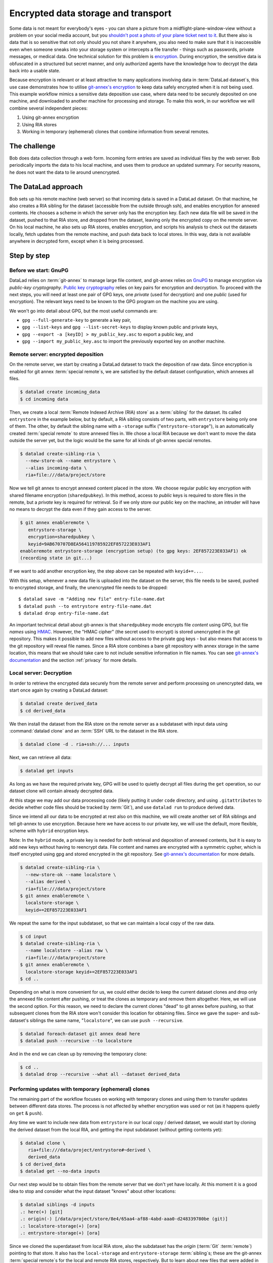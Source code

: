 .. _usecase_encrypted_annex:

Encrypted data storage and transport
^^^^^^^^^^^^^^^^^^^^^^^^^^^^^^^^^^^^

.. index:: ! Usecase; Encrypted data storage and transport

Some data is not meant for everybody's eyes - you can share a picture from a midflight-plane-window-view without a problem on your social media account, but you `shouldn't post a photo of your plane ticket next to it <https://mango.pdf.zone/finding-former-australian-prime-minister-tony-abbotts-passport-number-on-instagram>`_.
But there also is data that is so sensitive that not only should you not share it anywhere, you also need to make sure that it is inaccessible even when someone sneaks into your storage system or intercepts a file transfer - things such as passwords, private messages, or medical data.
One technical solution for this problem is `encryption <https://en.wikipedia.org/wiki/Encryption>`_.
During encryption, the sensitive data is obfuscated in a structured but secret manner, and only authorized agents have the knowledge how to decrypt the data back into a usable state.


Because encryption is relevant or at least attractive to many applications involving data in :term:`DataLad dataset`\s, this use case demonstrates how to
utilise `git-annex's encryption <https://git-annex.branchable.com/encryption/>`_ to keep data safely encrypted when it is not being used.
This example workflow mimics a sensitive data deposition use case, where data need to be securely deposited on one machine, and downloaded to another machine for processing and storage.
To make this work, in our workflow we will combine several independent pieces:

#. Using git-annex encryption
#. Using RIA stores
#. Working in temporary (ephemeral) clones that combine information from
   several remotes.

The challenge
=============

Bob does data collection through a web form. Incoming form entries
are saved as individual files by the web server. Bob periodically
imports the data to his local machine, and uses them to produce an
updated summary. For security reasons, he does not want the data to lie
around unencrypted.

The DataLad approach
====================

Bob sets up his remote machine (web server) so that incoming data is
saved in a DataLad dataset. On that machine, he also creates a RIA
sibling for the dataset (accessible from the outside through ssh), and
enables encryption for annexed contents. He chooses a scheme in which
the server only has the encryption key. Each new data file will be saved
in the dataset, pushed to that RIA store, and dropped from the dataset,
leaving only the encrypted copy on the remote server. On his local
machine, he also sets up RIA stores, enables encryption, and scripts his
analysis to check out the datasets locally, fetch updates from the
remote machine, and push data back to local stores. In this way, data is
not available anywhere in decrypted form, except when it is being
processed.

Step by step
============

Before we start: GnuPG
----------------------

DataLad relies on :term:`git-annex` to manage large file content, and git-annex
relies on `GnuPG <https://gnupg.org/>`__ to manage encryption via *public-key cryptography*.
`Public key cryptography <https://en.wikipedia.org/wiki/Public-key_cryptography>`_ relies on key pairs for encryption and decryption.
To proceed with the next steps, you will need at least one pair of GPG
keys, one *private* (used for decryption) and one *public* (used for
encryption). The relevant keys need to be known to the GPG program on
the machine you are using.

We won't go into detail about GPG, but the most useful commands are:

- ``gpg --full-generate-key`` to generate a key pair,
- ``gpg --list-keys`` and ``gpg --list-secret-keys`` to display known public and private keys,
- ``gpg --export -a [keyID] > my_public_key.asc`` to export a public key, and
- ``gpg --import my_public_key.asc`` to import the previously exported key on another machine.

Remote server: encrypted deposition
-----------------------------------

On the remote server, we start by creating a DataLad dataset to track the deposition of raw data.
Since encryption is enabled for git annex :term:`special remote`\s, we are
satisfied by the default dataset configuration, which annexes all files.

.. code:: bash

   $ datalad create incoming_data
   $ cd incoming data

Then, we create a local :term:`Remote Indexed Archive (RIA) store` as a :term:`sibling` for the dataset.
Its called ``entrystore`` in the example below, but by default, a RIA sibling consists of two parts, with ``entrystore`` being only one of them.
The other, by default the sibling name with a ``-storage`` suffix ("``entrystore-storage``"), is an automatically created :term:`special remote` to store annexed files in.
We chose a local RIA because we don't want to move the data outside the server yet, but the logic would be the
same for all kinds of git-annex special remotes.

.. code:: bash

   $ datalad create-sibling-ria \
     --new-store-ok --name entrystore \
     --alias incoming-data \
     ria+file:///data/project/store

Now we tell git annex to encrypt annexed content placed in the store.
We choose regular public key encryption with shared filename encryption (``sharedpubkey``).
In this method, access to *public* keys is required to store files in the remote, but a *private* key is required for retrieval.
So if we only store our public key on the machine, an intruder will have no means to decrypt the data even if they gain access to the server.

.. code:: bash

   $ git annex enableremote \
      entrystore-storage \
      encryption=sharedpubkey \
      keyid=9AB670707D8EA564119785922EF857223E033AF1
   enableremote entrystore-storage (encryption setup) (to gpg keys: 2EF857223E033AF1) ok
   (recording state in git...)

If we want to add another encryption key, the step above can be repeated
with ``keyid+=...``.

With this setup, whenever a new data file is uploaded into the dataset on the server, this file needs to be saved, pushed to encrypted storage, and finally, the unencrypted file needs to be dropped:

::

   $ datalad save -m "Adding new file" entry-file-name.dat
   $ datalad push --to entrystore entry-file-name.dat
   $ datalad drop entry-file-name.dat

An important technical detail about git-annex is that  ``sharedpubkey`` mode encrypts file *content* using GPG, but file *names* using `HMAC <https://en.wikipedia.org/wiki/HMAC>`_.
However, the "HMAC cipher" (the secret used to encrypt) is stored unencrypted in the git repository.
This makes it possible to add new files without access to the private gpg keys - but also means that
access to the git repository will reveal file names.
Since a RIA store combines a bare git repository with annex storage in the same location, this means that we should take care to not include sensitive information in file names.
You can see `git-annex's documentation <https://git-annex.branchable.com/encryption/>`__ and the section :ref:`privacy` for more details.

Local server: Decryption
------------------------

In order to retrieve the encrypted data securely from the remote server and perform processing on unencrypted data, we start once again by creating a DataLad dataset:

.. code:: bash

   $ datalad create derived_data
   $ cd derived_data

We then install the dataset from the RIA store on the remote server as a subdataset with input data using :command:`datalad clone` and an :term:`SSH` URL to the dataset in the RIA store.

.. code:: bash

   $ datalad clone -d . ria+ssh://... inputs

Next, we can retrieve all data:

.. code:: bash

   $ datalad get inputs

As long as we have the required private key, GPG will be used to quietly
decrypt all files during the ``get`` operation, so our dataset clone
will contain already decrypted data.

At this stage we may add our data processing code (likely putting it
under ``code`` directory, and using ``.gitattributes`` to decide whether
code files should be tracked by :term:`Git`), and use ``datalad run`` to produce
derived data.

Since we intend all our data to be encrypted at rest also on this
machine, we will create another set of RIA siblings and tell git-annex to use encryption.
Because here we have access to our private key, we will use the default, more flexible, scheme with ``hybrid`` encryption keys.

Note: In the ``hybrid`` mode, a private key is needed for *both* retrieval
and deposition of annexed contents, but it is easy to add new keys
without having to reencrypt data.
File content and names are encrypted with a symmetric cypher, which is itself encrypted using gpg and stored encrypted in the git repository.
See `git-annex's documentation <https://git-annex.branchable.com/encryption/>`__ for more details.

.. code:: bash

   $ datalad create-sibling-ria \
     --new-store-ok --name localstore \
     --alias derived \
     ria+file:///data/project/store
   $ git annex enableremote \
     localstore-storage \
     keyid+=2EF857223E033AF1

We repeat the same for the input subdataset, so that we can maintain a local copy of the raw data.

.. code:: bash

   $ cd input
   $ datalad create-sibling-ria \
     --name localstore --alias raw \
     ria+file:///data/project/store
   $ git annex enableremote \
     localstore-storage keyid+=2EF857223E033AF1
   $ cd ..

Depending on what is more convenient for us, we could either decide to keep the current dataset clones and drop only the annexed file content after pushing, or treat the clones as temporary and remove them altogether.
Here, we will use the second option.
For this reason, we need to declare the current clones "dead" to git annex before pushing, so that subsequent clones from the RIA store won't consider this location for obtaining files.
Since we gave the super- and sub-dataset's siblings the same name, "``localstore``", we can use ``push --recursive``.

.. code:: bash

   $ datalad foreach-dataset git annex dead here
   $ datalad push --recursive --to localstore

And in the end we can clean up by removing the temporary clone:

.. code:: bash

   $ cd ..
   $ datalad drop --recursive --what all --dataset derived_data

Performing updates with temporary (ephemeral) clones
----------------------------------------------------

The remaining part of the workflow focuses on working with temporary
clones and using them to transfer updates between different data stores.
The process is not affected by whether encryption was used or not (as it
happens quietly on ``get`` & ``push``).

Any time we want to include new data from ``entrystore`` in our local
copy / derived dataset, we would start by cloning the derived dataset
from the local RIA, and getting the input subdataset (without getting
contents yet):

.. code:: bash

   $ datalad clone \
      ria+file:///data/project/entrystore#~derived \
      derived_data
   $ cd derived_data
   $ datalad get --no-data inputs

Our next step would be to obtain files from the remote server that we
don't yet have locally. At this moment it is a good idea to stop and
consider what the input dataset "knows" about other locations:

.. code:: bash

   $ datalad siblings -d inputs
   .: here(+) [git]
   .: origin(-) [/data/project/store/8e4/65aa4-af88-4abd-aaa0-d248339780be (git)]
   .: localstore-storage(+) [ora]
   .: entrystore-storage(+) [ora]

Since we cloned the superdataset from local RIA store, also the subdataset has the `origin` (:term:`Git` :term:`remote`) pointing to that store.
It also has the ``local-storage`` and ``entrystore-storage`` :term:`sibling`\s; these are the
git-annex :term:`special remote`\s for the local and remote RIA stores, respectively.
But to learn about new files that were added in the remote server since we last cloned from there, we need the Git remote.
Let's add it then (note that when working with ``datalad
siblings`` or ``git remote`` commands, we cannot use the
``ria+ssh://...#~alias`` url, and need to use the actual ssh url and filesystem path).

.. code:: bash

   $ cd inputs
   $ git remote add entrystore \
      ssh://example.com:/data/project/store/alias/incoming-data

Now we can obtain updates from the entrystore sibling (pair). We may
choose to fetch only, to see what is new before merging:

.. code:: bash

   $ datalad update --sibling entrystore --how fetch
   $ datalad diff --from main --to entrystore/main

If there were no updates reported, we could decide to finish our work
right there. Since there are new files, we will integrate the changes
(since we didn't change the input dataset locally, there is no practical
difference in using ``ff-only`` versus ``merge``).

.. code:: bash

   $ datalad update --sibling entrystore --how merge

.. find-out-more:: A note to users of Python API

   The results of the ``diff`` command include files that were not changed, so to look for changes we need to filter them by state;
   e.g. if we only expect additions, we can do this:

	.. code:: python

		 added_files = subds.diff(
		   fr='main',
		   to='entrystore/main',
		   result_filter=lambda x: x['state'] == 'added',
	   )

Now that we have the latest version of the subdataset, we can repeat the update procedure (note that this time we push to ``origin``)

.. code:: bash

   $ datalad save -m "Updated subdataset"
   $ datalad run ...
   $ datalad foreach-dataset git annex dead here
   $ datalad push --recursive --to origin
   $ cd ..
   $ datalad drop --recursive --what all --dataset derived_data

Note: in this case our input dataset has two RIA siblings, one local (``ria+file://``) and one remote (``ria+ssh``).
Due to this difference, they should be configured with different "cost" for updating data (inspect the output of ``git annex info entrystore-storage``).
The section :ref:`cloneprio` shows how this can be done.
So when DataLad gets files as part of ``datalad run``, the local storage will be prioritised, and only the recently added files will be downloaded from the remote storage.
Subsequent push will bring the local storage up to
date, and the process can be repeated.
